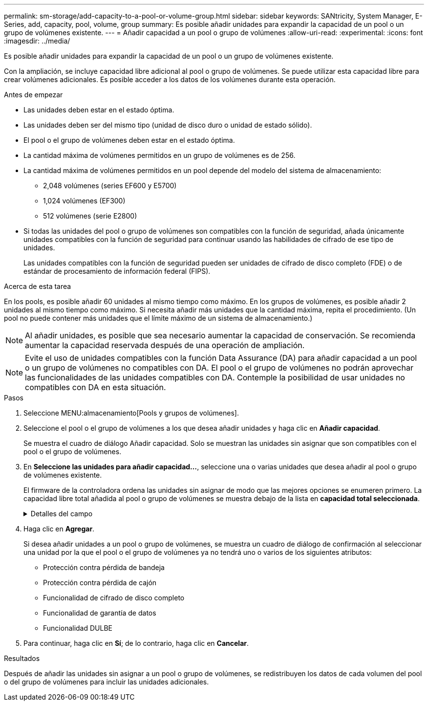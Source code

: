 ---
permalink: sm-storage/add-capacity-to-a-pool-or-volume-group.html 
sidebar: sidebar 
keywords: SANtricity, System Manager, E-Series, add, capacity, pool, volume, group 
summary: Es posible añadir unidades para expandir la capacidad de un pool o un grupo de volúmenes existente.  
---
= Añadir capacidad a un pool o grupo de volúmenes
:allow-uri-read: 
:experimental: 
:icons: font
:imagesdir: ../media/


[role="lead"]
Es posible añadir unidades para expandir la capacidad de un pool o un grupo de volúmenes existente.

Con la ampliación, se incluye capacidad libre adicional al pool o grupo de volúmenes. Se puede utilizar esta capacidad libre para crear volúmenes adicionales. Es posible acceder a los datos de los volúmenes durante esta operación.

.Antes de empezar
* Las unidades deben estar en el estado óptima.
* Las unidades deben ser del mismo tipo (unidad de disco duro o unidad de estado sólido).
* El pool o el grupo de volúmenes deben estar en el estado óptima.
* La cantidad máxima de volúmenes permitidos en un grupo de volúmenes es de 256.
* La cantidad máxima de volúmenes permitidos en un pool depende del modelo del sistema de almacenamiento:
+
** 2,048 volúmenes (series EF600 y E5700)
** 1,024 volúmenes (EF300)
** 512 volúmenes (serie E2800)


* Si todas las unidades del pool o grupo de volúmenes son compatibles con la función de seguridad, añada únicamente unidades compatibles con la función de seguridad para continuar usando las habilidades de cifrado de ese tipo de unidades.
+
Las unidades compatibles con la función de seguridad pueden ser unidades de cifrado de disco completo (FDE) o de estándar de procesamiento de información federal (FIPS).



.Acerca de esta tarea
En los pools, es posible añadir 60 unidades al mismo tiempo como máximo. En los grupos de volúmenes, es posible añadir 2 unidades al mismo tiempo como máximo. Si necesita añadir más unidades que la cantidad máxima, repita el procedimiento. (Un pool no puede contener más unidades que el límite máximo de un sistema de almacenamiento.)

[NOTE]
====
Al añadir unidades, es posible que sea necesario aumentar la capacidad de conservación. Se recomienda aumentar la capacidad reservada después de una operación de ampliación.

====
[NOTE]
====
Evite el uso de unidades compatibles con la función Data Assurance (DA) para añadir capacidad a un pool o un grupo de volúmenes no compatibles con DA. El pool o el grupo de volúmenes no podrán aprovechar las funcionalidades de las unidades compatibles con DA. Contemple la posibilidad de usar unidades no compatibles con DA en esta situación.

====
.Pasos
. Seleccione MENU:almacenamiento[Pools y grupos de volúmenes].
. Seleccione el pool o el grupo de volúmenes a los que desea añadir unidades y haga clic en *Añadir capacidad*.
+
Se muestra el cuadro de diálogo Añadir capacidad. Solo se muestran las unidades sin asignar que son compatibles con el pool o el grupo de volúmenes.

. En *Seleccione las unidades para añadir capacidad...*, seleccione una o varias unidades que desea añadir al pool o grupo de volúmenes existente.
+
El firmware de la controladora ordena las unidades sin asignar de modo que las mejores opciones se enumeren primero. La capacidad libre total añadida al pool o grupo de volúmenes se muestra debajo de la lista en *capacidad total seleccionada*.

+
.Detalles del campo
[%collapsible]
====
[cols="25h,~"]
|===
| Campo | Descripción 


 a| 
Bandeja
 a| 
Indica la ubicación de la bandeja de la unidad.



 a| 
Bahía
 a| 
Indica la ubicación de la bahía de la unidad.



 a| 
Capacidad (GIB)
 a| 
Indica la capacidad de la unidad.

** Siempre que sea posible, seleccione unidades con una capacidad igual a la de las unidades actuales en el pool o el grupo de volúmenes.
** Si debe añadir unidades sin asignar con una capacidad menor, tenga en cuenta que se reducirá la capacidad utilizable de cada unidad actual en el pool o el grupo de volúmenes. Por lo tanto, la capacidad de las unidades es la misma en todo el pool o grupo de volúmenes.
** Si debe añadir unidades sin asignar con una capacidad mayor, tenga en cuenta que se reducirá la capacidad utilizable de las unidades sin asignar que añada para que coincida con las capacidades actuales de las unidades en el pool o el grupo de volúmenes.




 a| 
Compatible con la función de seguridad
 a| 
Indica si la unidad es compatible con la función de seguridad.

** Para proteger el pool o el grupo de volúmenes con la función Drive Security, todas las unidades deben ser compatibles con la función de seguridad.
** Es posible crear un pool o un grupo de volúmenes con una combinación de unidades compatibles y no compatibles con la función de seguridad, pero la función Drive Security no puede estar habilitada.
** Un pool o un grupo de volúmenes con todas unidades compatibles con la función de seguridad no pueden aceptar una unidad no compatible con la función de seguridad para realizar reservas o expansión, aunque no esté en uso la funcionalidad de cifrado.
** Las unidades que se notifican como compatibles con la función de seguridad pueden ser unidades de cifrado de disco completo (FDE) o unidades de estándar de procesamiento de información federal (FIPS).
** Una unidad FIPS puede ser de nivel 140-2 o 140-3, con el nivel 140-3 como mayor nivel de seguridad. Si se selecciona una combinación de unidades de 140-2 y 140-3 niveles, el pool o el grupo de volúmenes luego se operará al nivel de seguridad menor (140-2).




 a| 
Compatible con DA
 a| 
Indica si la unidad es compatible con la función Data Assurance (DA).

** No se recomienda el uso de unidades compatibles con la función Data Assurance (DA) para añadir capacidad a un pool o un grupo de volúmenes compatibles con DA. El pool o el grupo de volúmenes ya no tendrán funcionalidades DE DA y no será posible habilitar DA en los volúmenes recién creados dentro del pool o grupo de volúmenes.
** No se recomienda el uso de unidades compatibles con la función Data Assurance (DA) para añadir capacidad a un pool o un grupo de volúmenes no compatibles con DA, ya que el pool o el grupo de volúmenes no podrán aprovechar las funcionalidades de las unidades compatible con DA (los atributos de las unidades no coincidirán). Contemple la posibilidad de usar unidades que no sean compatibles con DA en esta situación.




 a| 
Compatible con DULBE
 a| 
Indica si la unidad tiene la opción de error de bloque lógico no escrito o desasignado (DULBE). DULBE es una opción en las unidades NVMe con la que la cabina de almacenamiento EF300 o EF600 puede admitir volúmenes con aprovisionamiento de recursos.

|===
====
. Haga clic en *Agregar*.
+
Si desea añadir unidades a un pool o grupo de volúmenes, se muestra un cuadro de diálogo de confirmación al seleccionar una unidad por la que el pool o el grupo de volúmenes ya no tendrá uno o varios de los siguientes atributos:

+
** Protección contra pérdida de bandeja
** Protección contra pérdida de cajón
** Funcionalidad de cifrado de disco completo
** Funcionalidad de garantía de datos
** Funcionalidad DULBE


. Para continuar, haga clic en *Sí*; de lo contrario, haga clic en *Cancelar*.


.Resultados
Después de añadir las unidades sin asignar a un pool o grupo de volúmenes, se redistribuyen los datos de cada volumen del pool o del grupo de volúmenes para incluir las unidades adicionales.
